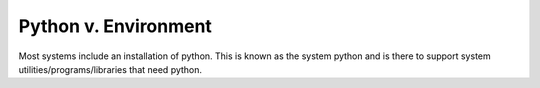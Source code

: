 Python v. Environment
=====================

Most systems include an installation of python.  This is known as the system python and is there to support
system utilities/programs/libraries that need python.
